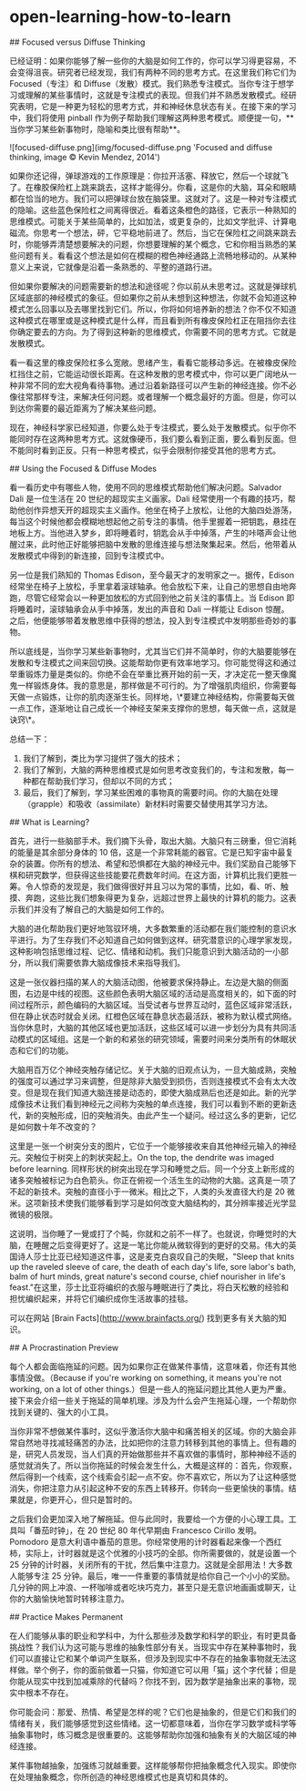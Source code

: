 * open-learning-how-to-learn
:PROPERTIES:
:CUSTOM_ID: open-learning-how-to-learn
:END:
​## Focused versus Diffuse Thinking

已经证明：如果你能够了解一些你的大脑是如何工作的，你可以学习得更容易，不会变得沮丧。研究者已经发现，我们有两种不同的思考方式。在这里我们称它们为 Focused（专注）和 Diffuse（发散）模式。我们熟悉专注模式。当你专注于想学习或理解的某些事情时，这就是专注模式的表现。但我们并不熟悉发散模式。经研究表明，它是一种更为轻松的思考方式，并和神经休息状态有关。在接下来的学习中，我们将使用 pinball 作为例子帮助我们理解这两种思考模式。顺便提一句，**当你学习某些新事物时，隐喻和类比很有帮助**。

![focused-diffuse.png](img/focused-diffuse.png 'Focused and diffuse thinking, image © Kevin Mendez, 2014')

如果你还记得，弹球游戏的工作原理是：你拉开活塞、释放它，然后一个球就飞了。在橡胶保险杠上跳来跳去，这样才能得分。你看，这是你的大脑，耳朵和眼睛都在恰当的地方。我们可以把弹球台放在脑袋里。这就对了。这是一种对专注模式的隐喻。这些蓝色保险杠之间离得很近。看着这条橙色的路径，它表示一种熟知的思维模式。可能关于某些简单的，比如加法，或更复杂的，比如文学批评、计算电磁流。你思考一个想法，砰，它平稳地前进了。然后，当它在保险杠之间跳来跳去时，你能够弄清楚想要解决的问题，你想要理解的某个概念，它和你相当熟悉的某些问题有关。看看这个想法是如何在模糊的橙色神经通路上流畅地移动的。从某种意义上来说，它就像是沿着一条熟悉的、平整的道路行进。

但如果你要解决的问题需要新的想法和途径呢？你以前从未思考过。这就是弹球机区域底部的神经模式的象征。但如果你之前从未想到这种想法，你就不会知道这种模式怎么回事以及去哪里找到它们。所以，你将如何培养新的想法？你不仅不知道这种模式在哪里或是这种模式是什么样，而且看到所有橡皮保险杠正在阻挡你去往你确定要去的方向。为了得到这种新的思维模式，你需要不同的思考方式。它就是发散模式。

看一看这里的橡皮保险杠多么宽敞。思绪产生，看看它能移动多远。在被橡皮保险杠挡住之前，它能运动很长距离。在这种发散的思考模式中，你可以更广阔地从一种非常不同的宏大视角看待事物。通过沿着新路径可以产生新的神经连接。你不必像往常那样专注，来解决任何问题。或者理解一个概念最好的方面。但是，你可以到达你需要的最近距离为了解决某些问题。

现在，神经科学家已经知道，你要么处于专注模式，要么处于发散模式。似乎你不能同时存在这两种思考方式。这就像硬币，我们要么看到正面，要么看到反面。但不能同时看到正反。只有一种思考模式，似乎会限制你接受其他的思考方式。

​## Using the Focused & Diffuse Modes

看一看历史中有哪些人物，使用不同的思维模式帮助他们解决问题。Salvador Dali 是一位生活在 20 世纪的超现实主义画家。Dali 经常使用一个有趣的技巧，帮助他创作异想天开的超现实主义画作。他坐在椅子上放松，让他的大脑四处游荡，每当这个时候他都会模糊地想起他之前专注的事情。他手里握着一把钥匙，悬挂在地板上方。当他进入梦乡，即将睡着时，钥匙会从手中掉落，产生的咔嗒声会让他醒过来，此时他正好能够把脑中发散的思维连接与想法聚集起来。然后，他带着从发散模式中得到的新连接，回到专注模式中。

另一位是我们熟知的 Thomas Edison，至今最天才的发明家之一。据传，Edison 经常坐在椅子上放松，手里拿着滚球轴承。他会放松下来，让自己的思想自由地奔跑，尽管它经常会以一种更加放松的方式回到他之前关注的事情上。当 Edison 即将睡着时，滚球轴承会从手中掉落，发出的声音和 Dali 一样能让 Edison 惊醒。之后，他便能够带着发散思维中获得的想法，投入到专注模式中发明那些奇妙的事物。

所以底线是，当你学习某些新事物时，尤其当它们并不简单时，你的大脑要能够在发散和专注模式之间来回切换。这能帮助你更有效率地学习。你可能觉得这和通过举重锻炼力量是类似的。你绝不会在举重比赛开始的前一天，才决定花一整天像魔鬼一样锻炼身体。我的意思是，那样做是不可行的。为了增强肌肉组织，你需要每天做一点锻炼，让你的肌肉逐渐生长。同样地，\*要建立神经结构，你需要每天做一点工作，逐渐地让自己成长一个神经支架来支撑你的思想，每天做一点，这就是诀窍\*。

总结一下：

1. 我们了解到，类比为学习提供了强大的技术；
2. 我们了解到，大脑的两种思维模式是如何思考改变我们的，专注和发散，每一种都在帮助我们学习，但却以不同的方式；
3. 最后，我们了解到，学习某些困难的事物真的需要时间。你的大脑在处理（grapple）和吸收（assimilate）新材料时需要交替使用其学习方法。

​## What is Learning?

首先，进行一些脑部手术。我们摘下头骨，取出大脑。大脑只有三磅重，但它消耗的能量是其余部分身体的 10 倍，这是一个非常耗能的器官。它是已知宇宙中最复杂的装置。你所有的想法、希望和恐惧都在大脑的神经元中。我们奖励自己能够下棋和研究数学，但获得这些技能要花费数年时间。在这方面，计算机比我们更胜一筹。令人惊奇的发现是，我们做得很好并且习以为常的事情，比如，看、听、触摸、奔跑，这些比我们想象得更为复杂，远超过世界上最快的计算机的能力。这表示我们并没有了解自己的大脑是如何工作的。

大脑的进化帮助我们更好地驾驭环境，大多数繁重的活动都在我们能控制的意识水平进行。为了生存我们不必知道自己如何做到这样。研究潜意识的心理学家发现，这种影响包括思维过程、记忆、情绪和动机。我们只能意识到大脑活动的一小部分，所以我们需要依靠大脑成像技术来指导我们。

这是一张仪器扫描的某人的大脑活动图，他被要求保持静止。左边是大脑的侧面图，右边是中线的视图。这些颜色表明大脑区域的活动是高度相关的，如下面的时间过程所示，颜色编码的大脑区域。当受试者与世界互动时，蓝色区域非常活跃，但在静止状态时就会关闭。红橙色区域在静息状态最活跃，被称为默认模式网络。当你休息时，大脑的其他区域也更加活跃，这些区域可以进一步划分为具有共同活动模式的区域组。这是一个新的和紧张的研究领域，需要时间来分类所有的休眠状态和它们的功能。

大脑用百万亿个神经突触存储记忆。关于大脑的旧观点认为，一旦大脑成熟，突触的强度可以通过学习来调整，但是除非大脑受到损伤，否则连接模式不会有太大改变。但是现在我们知道大脑连接是动态的，即使大脑成熟后也还是如此。新的光学成像技术让我们看到神经元之间称为突触的单点连接，我们可以看到不断的更新迭代，新的突触形成，旧的突触消失。由此产生一个疑问。经过这么多的更新，记忆是如何数十年不改变的？

这里是一张一个树突分支的图片，它位于一个能够接收来自其他神经元输入的神经元。突触位于树突上的刺状突起上。On the top, the dendrite was imaged before learning. 同样形状的树突出现在学习和睡觉之后。同一个分支上新形成的诸多突触被标记为白色箭头。你正在俯视一个活生生的动物的大脑。这真是一项了不起的新技术。突触的直径小于一微米。相比之下，人类的头发直径大约是 20 微米。这项新技术使我们能够看到学习是如何改变大脑结构的，其分辨率接近光学显微镜的极限。

这说明，当你睡了一覺或打了个盹，你就和之前不一样了。也就说，你睡觉时的大脑，在睡醒之后变得更好了。这是一笔比你能从微软得到的更好的交易。伟大的英国诗人莎士比亚已经知道这件事，这是麦克白哀叹自己的失眠，"Sleep that knits up the raveled sleeve of care, the death of each day's life, sore labor's bath, balm of hurt minds, great nature's second course, chief nourisher in life's feast."在这里，莎士比亚将编织的衣服与睡眠进行了类比，将白天松散的经验和担忧编织起来，并将它们编织成你生活故事的挂毯。

可以在网站 [Brain Facts]([[http://www.brainfacts.org/]]) 找到更多有关大脑的知识。

​## A Procrastination Preview

每个人都会面临拖延的问题。因为如果你正在做某件事情，这意味着，你还有其他事情没做。（Because if you're working on something, it means you're not working, on a lot of other things.）但是一些人的拖延问题比其他人更为严重。接下来会介绍一些关于拖延的简单机理。涉及为什么会产生拖延心理，一个帮助你找到关键的、强大的小工具。

当你非常不想做某件事时，这似乎激活你大脑中和痛苦相关的区域。你的大脑会非常自然地寻找减轻痛苦的办法，比如把你的注意力转移到其他的事情上。但有趣的是，研究人员发现，当人们真的开始做那些并不喜欢做的事情时，那种神经不适的感觉就消失了。所以当你拖延的时候会发生什么，大概是这样的：首先，你观察，然后得到一个线索，这个线索会引起一点不安。你不喜欢它，所以为了让这种感觉消失，你把注意力从引起这种不安的东西上转移开。你转向一些更愉快的事情。结果就是，你更开心，但只是暂时的。

之后我们会更加深入地了解拖延。但与此同时，我要给一个方便的小心理工具。工具叫「番茄时钟」，在 20 世纪 80 年代早期由 Francesco Cirillo 发明。Pomodoro 是意大利语中番茄的意思。你经常使用的计时器看起来像一个西红柿，实际上，计时器就是这个优雅的小技巧的全部。你所需要做的，就是设置一个 25 分钟的计时器，关闭所有的干扰，然后集中注意力。这就是全部用法！大多数人能够专注 25 分钟。最后，唯一一件重要的事情就是给你自己一个小小的奖励。几分钟的网上冲浪、一杯咖啡或者吃块巧克力，甚至只是无意识地画画或聊天，让你的大脑愉快地暂时转移注意力。

​## Practice Makes Permanent

在人们能够从事的职业和学科中，为什么那些涉及数学和科学的职业，有时更具备挑战性？我们认为这可能与思维的抽象性部分有关。当现实中存在某种事物时，我们可以直接让它和某个单词产生联系，但涉及到现实中不存在的抽象事物就无法这样做。举个例子，你的面前做着一只猫，你知道它可以用「猫」这个字代替；但是你能从现实中找到加减乘除的代替吗？你找不到，因为数学是抽象出来的事物，现实中根本不存在。

你可能会问：那爱、热情、希望是怎样的呢？它们也是抽象的，但是它们和我们的情绪有关，我们能够感觉到这些情绪。这一切都意味着，当你在学习数学或科学等抽象事物时，练习概念是很重要的。这能够帮助你加强和抽象有关的大脑区域的神经连接。

某件事物越抽象，加强练习就越重要。这样能够帮你把抽象概念代入现实。即使你在处理抽象概念，你所创造的神经思维模式也是真切和具体的。
